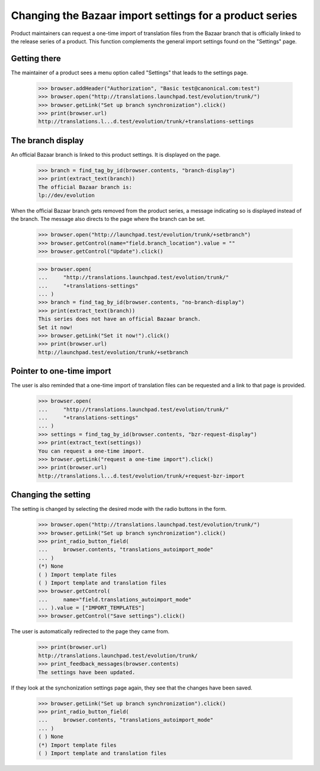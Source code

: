 Changing the Bazaar import settings for a product series
========================================================

Product maintainers can request a one-time import of translation files
from the Bazaar branch that is officially linked to the release series
of a product. This function complements the general import settings
found on the "Settings" page.

Getting there
-------------

The maintainer of a product sees a menu option called "Settings" that
leads to the settings page.

    >>> browser.addHeader("Authorization", "Basic test@canonical.com:test")
    >>> browser.open("http://translations.launchpad.test/evolution/trunk/")
    >>> browser.getLink("Set up branch synchronization").click()
    >>> print(browser.url)
    http://translations.l...d.test/evolution/trunk/+translations-settings

The branch display
------------------

An official Bazaar branch is linked to this product settings. It is
displayed on the page.

    >>> branch = find_tag_by_id(browser.contents, "branch-display")
    >>> print(extract_text(branch))
    The official Bazaar branch is:
    lp://dev/evolution

When the official Bazaar branch gets removed from the product series,
a message indicating so is displayed instead of the branch. The
message also directs to the page where the branch can be set.

    >>> browser.open("http://launchpad.test/evolution/trunk/+setbranch")
    >>> browser.getControl(name="field.branch_location").value = ""
    >>> browser.getControl("Update").click()

    >>> browser.open(
    ...     "http://translations.launchpad.test/evolution/trunk/"
    ...     "+translations-settings"
    ... )
    >>> branch = find_tag_by_id(browser.contents, "no-branch-display")
    >>> print(extract_text(branch))
    This series does not have an official Bazaar branch.
    Set it now!
    >>> browser.getLink("Set it now!").click()
    >>> print(browser.url)
    http://launchpad.test/evolution/trunk/+setbranch

Pointer to one-time import
--------------------------

The user is also reminded that a one-time import of translation files
can be requested and a link to that page is provided.

    >>> browser.open(
    ...     "http://translations.launchpad.test/evolution/trunk/"
    ...     "+translations-settings"
    ... )
    >>> settings = find_tag_by_id(browser.contents, "bzr-request-display")
    >>> print(extract_text(settings))
    You can request a one-time import.
    >>> browser.getLink("request a one-time import").click()
    >>> print(browser.url)
    http://translations.l...d.test/evolution/trunk/+request-bzr-import

Changing the setting
--------------------

The setting is changed by selecting the desired mode with the radio
buttons in the form.

    >>> browser.open("http://translations.launchpad.test/evolution/trunk/")
    >>> browser.getLink("Set up branch synchronization").click()
    >>> print_radio_button_field(
    ...     browser.contents, "translations_autoimport_mode"
    ... )
    (*) None
    ( ) Import template files
    ( ) Import template and translation files
    >>> browser.getControl(
    ...     name="field.translations_autoimport_mode"
    ... ).value = ["IMPORT_TEMPLATES"]
    >>> browser.getControl("Save settings").click()

The user is automatically redirected to the page they came from.

    >>> print(browser.url)
    http://translations.launchpad.test/evolution/trunk/
    >>> print_feedback_messages(browser.contents)
    The settings have been updated.

If they look at the synchonization settings page again, they see that
the changes have been saved.

    >>> browser.getLink("Set up branch synchronization").click()
    >>> print_radio_button_field(
    ...     browser.contents, "translations_autoimport_mode"
    ... )
    ( ) None
    (*) Import template files
    ( ) Import template and translation files
